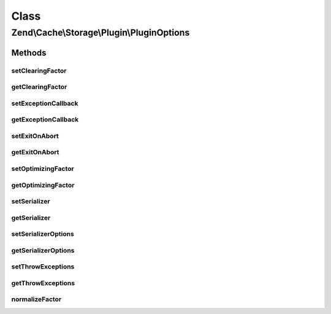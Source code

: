 .. Cache/Storage/Plugin/PluginOptions.php generated using docpx on 01/30/13 03:02pm


Class
*****

Zend\\Cache\\Storage\\Plugin\\PluginOptions
===========================================

Methods
-------

setClearingFactor
+++++++++++++++++

.. function:: setClearingFactor()


    Set automatic clearing factor
    
    Used by:
    - ClearExpiredByFactor

    :param int: 

    :rtype: PluginOptions 



getClearingFactor
+++++++++++++++++

.. function:: getClearingFactor()


    Get automatic clearing factor
    
    Used by:
    - ClearExpiredByFactor

    :rtype: int 



setExceptionCallback
++++++++++++++++++++

.. function:: setExceptionCallback()


    Set callback to call on intercepted exception
    
    Used by:
    - ExceptionHandler

    :param callable: 

    :throws Exception\InvalidArgumentException: 

    :rtype: PluginOptions 



getExceptionCallback
++++++++++++++++++++

.. function:: getExceptionCallback()


    Get callback to call on intercepted exception
    
    Used by:
    - ExceptionHandler

    :rtype: null|callable 



setExitOnAbort
++++++++++++++

.. function:: setExitOnAbort()


    Exit if connection aborted and ignore_user_abort is disabled.

    :param bool: 

    :rtype: PluginOptions 



getExitOnAbort
++++++++++++++

.. function:: getExitOnAbort()


    Exit if connection aborted and ignore_user_abort is disabled.

    :rtype: bool 



setOptimizingFactor
+++++++++++++++++++

.. function:: setOptimizingFactor()


    Set automatic optimizing factor
    
    Used by:
    - OptimizeByFactor

    :param int: 

    :rtype: PluginOptions 



getOptimizingFactor
+++++++++++++++++++

.. function:: getOptimizingFactor()


    Set automatic optimizing factor
    
    Used by:
    - OptimizeByFactor

    :rtype: int 



setSerializer
+++++++++++++

.. function:: setSerializer()


    Set serializer
    
    Used by:
    - Serializer

    :param string|SerializerAdapter: 

    :throws Exception\InvalidArgumentException: 

    :rtype: Serializer 



getSerializer
+++++++++++++

.. function:: getSerializer()


    Get serializer
    
    Used by:
    - Serializer

    :rtype: SerializerAdapter 



setSerializerOptions
++++++++++++++++++++

.. function:: setSerializerOptions()


    Set configuration options for instantiating a serializer adapter
    
    Used by:
    - Serializer

    :param mixed: 

    :rtype: PluginOptions 



getSerializerOptions
++++++++++++++++++++

.. function:: getSerializerOptions()


    Get configuration options for instantiating a serializer adapter
    
    Used by:
    - Serializer

    :rtype: array 



setThrowExceptions
++++++++++++++++++

.. function:: setThrowExceptions()


    Set flag indicating we should re-throw exceptions
    
    Used by:
    - ExceptionHandler

    :param bool: 

    :rtype: PluginOptions 



getThrowExceptions
++++++++++++++++++

.. function:: getThrowExceptions()


    Should we re-throw exceptions?
    
    Used by:
    - ExceptionHandler

    :rtype: bool 



normalizeFactor
+++++++++++++++

.. function:: normalizeFactor()


    Normalize a factor
    
    Cast to int and ensure we have a value greater than zero.

    :param int: 

    :rtype: int 

    :throws: Exception\InvalidArgumentException 



